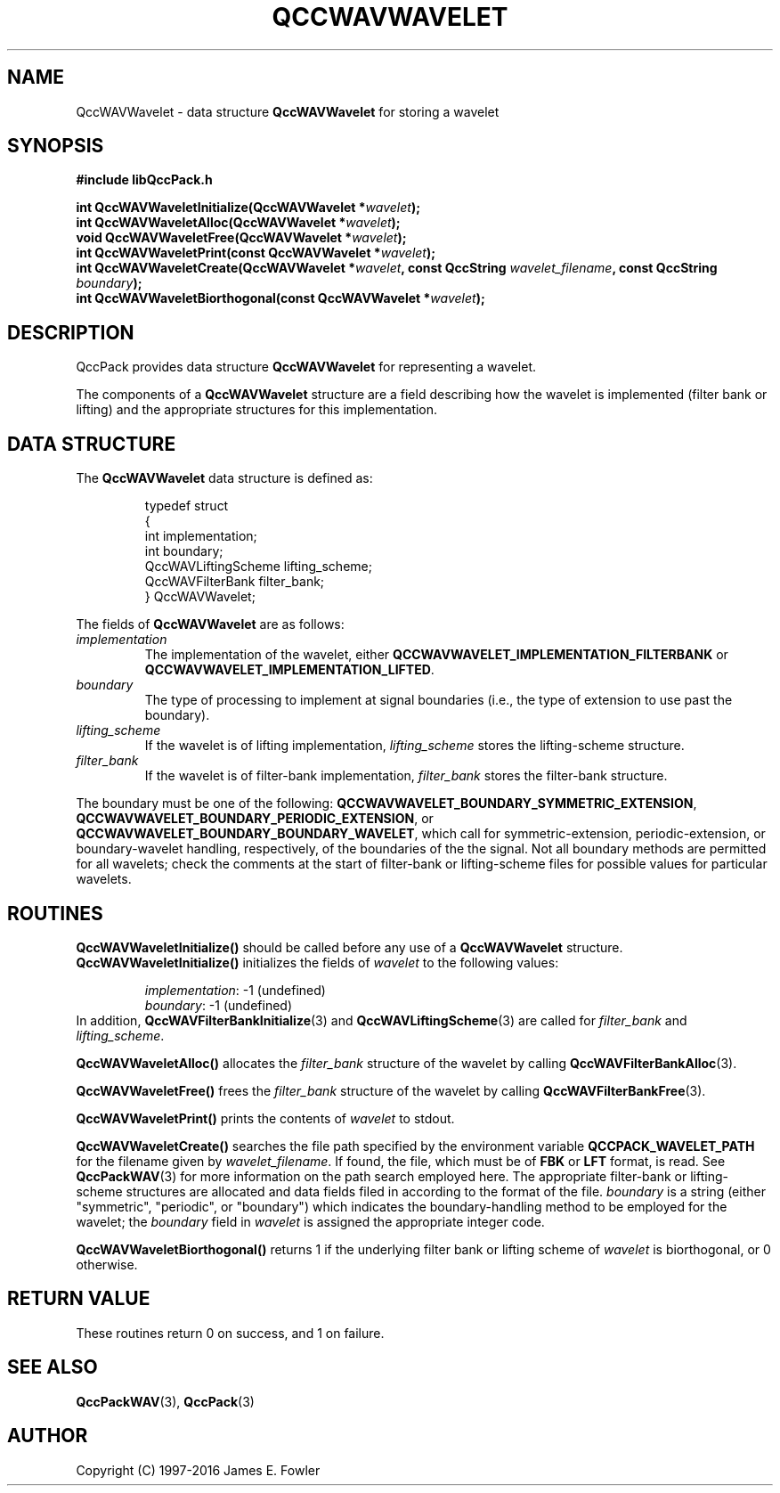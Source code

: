 .TH QCCWAVWAVELET 3 "QCCPACK" ""
.SH NAME
QccWAVWavelet \- 
data structure
.B QccWAVWavelet
for storing a wavelet
.SH SYNOPSIS
.B #include "libQccPack.h"
.sp
.BI "int QccWAVWaveletInitialize(QccWAVWavelet *" wavelet );
.br
.BI "int QccWAVWaveletAlloc(QccWAVWavelet *" wavelet );
.br
.BI "void QccWAVWaveletFree(QccWAVWavelet *" wavelet );
.br
.BI "int QccWAVWaveletPrint(const QccWAVWavelet *" wavelet );
.br
.BI "int QccWAVWaveletCreate(QccWAVWavelet *" wavelet ", const QccString " wavelet_filename ", const QccString " boundary );
.br
.BI "int QccWAVWaveletBiorthogonal(const QccWAVWavelet *" wavelet );
.SH DESCRIPTION
QccPack provides data structure
.B QccWAVWavelet
for representing a wavelet.
.LP
The components of a
.B QccWAVWavelet
structure are a field describing how the wavelet is implemented
(filter bank or lifting) and the appropriate structures for
this implementation.
.SH "DATA STRUCTURE"
The
.B QccWAVWavelet
data structure is defined as:
.RS
.nf

typedef struct
{
  int implementation;
  int boundary;
  QccWAVLiftingScheme lifting_scheme;
  QccWAVFilterBank filter_bank;
} QccWAVWavelet;
.fi
.RE
.LP
The fields of
.B QccWAVWavelet
are as follows:
.TP
.IR implementation
The implementation of the wavelet, either
.B QCCWAVWAVELET_IMPLEMENTATION_FILTERBANK
or
.BR QCCWAVWAVELET_IMPLEMENTATION_LIFTED .
.TP
.IR boundary
The type of processing to implement at signal boundaries (i.e., the
type of extension to use past the boundary).
.TP
.IR lifting_scheme
If the wavelet is of lifting implementation, 
.I lifting_scheme
stores the lifting-scheme structure.
.TP
.IR filter_bank
If the wavelet is of filter-bank implementation,
.I filter_bank
stores the filter-bank structure.
.LP
The boundary must be one of the following:
.BR QCCWAVWAVELET_BOUNDARY_SYMMETRIC_EXTENSION ,
.BR QCCWAVWAVELET_BOUNDARY_PERIODIC_EXTENSION ,
or
.BR QCCWAVWAVELET_BOUNDARY_BOUNDARY_WAVELET ,
which call for symmetric-extension, periodic-extension, or
boundary-wavelet handling, respectively, of the boundaries of the the signal.
Not all boundary methods are permitted for all wavelets; check the
comments at the start of filter-bank or lifting-scheme files
for possible values for particular wavelets.
.SH "ROUTINES"
.B QccWAVWaveletInitialize()
should be called before any use of a
.B QccWAVWavelet
structure.
.B QccWAVWaveletInitialize()
initializes the fields of
.I wavelet
to the following values:
.RS

.IR implementation :
-1 (undefined)
.br
.IR boundary :
-1 (undefined)
.RE
In addition,
.BR QccWAVFilterBankInitialize (3)
and
.BR QccWAVLiftingScheme (3)
are called for
.I filter_bank
and
.IR lifting_scheme .
.LP
.B QccWAVWaveletAlloc()
allocates the
.I filter_bank
structure of the wavelet by calling
.BR QccWAVFilterBankAlloc (3).
.LP
.B QccWAVWaveletFree()
frees the 
.I filter_bank
structure of the wavelet by calling
.BR QccWAVFilterBankFree (3).
.LP
.B QccWAVWaveletPrint()
prints the contents of
.I wavelet
to stdout.
.LP
.B QccWAVWaveletCreate()
searches the file path specified by the environment variable
.B QCCPACK_WAVELET_PATH
for the filename given by
.IR wavelet_filename .
If found, the file,
which must be of
.B FBK
or
.B LFT
format, is read.  
See 
.BR QccPackWAV (3)
for more information on the path search employed here.
The appropriate filter-bank or lifting-scheme 
structures are allocated and data fields filed in according to
the format of the file.
.I boundary
is a string (either "symmetric", "periodic", or "boundary") which
indicates the boundary-handling method to be employed for
the wavelet; the
.I boundary
field in
.I wavelet
is assigned the appropriate integer code.
.LP
.BR QccWAVWaveletBiorthogonal()
returns 1 if the underlying filter bank or lifting scheme of
.I wavelet
is biorthogonal, or 0 otherwise.
.SH "RETURN VALUE"
These routines return 0 on success, and 1 on failure.
.SH "SEE ALSO"
.BR QccPackWAV (3),
.BR QccPack (3)
.SH AUTHOR
Copyright (C) 1997-2016  James E. Fowler
.\"  The programs herein are free software; you can redistribute them an.or
.\"  modify them under the terms of the GNU General Public License
.\"  as published by the Free Software Foundation; either version 2
.\"  of the License, or (at your option) any later version.
.\"  
.\"  These programs are distributed in the hope that they will be useful,
.\"  but WITHOUT ANY WARRANTY; without even the implied warranty of
.\"  MERCHANTABILITY or FITNESS FOR A PARTICULAR PURPOSE.  See the
.\"  GNU General Public License for more details.
.\"  
.\"  You should have received a copy of the GNU General Public License
.\"  along with these programs; if not, write to the Free Software
.\"  Foundation, Inc., 675 Mass Ave, Cambridge, MA 02139, USA.

